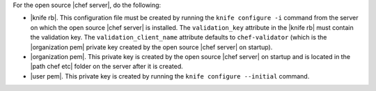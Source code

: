 .. This is an included how-to. 


For the open source |chef server|, do the following:

* |knife rb|. This configuration file must be created by running the ``knife configure -i`` command from the server on which the open source |chef server| is installed. The ``validation_key`` attribute in the |knife rb| must contain the validation key. The ``validation_client_name`` attribute defaults to ``chef-validator`` (which is the |organization pem| private key created by the open source |chef server| on startup).
* |organization pem|. This private key is created by the open source |chef server| on startup and is located in the |path chef etc| folder on the server after it is created.
* |user pem|. This private key is created by running the ``knife configure --initial`` command.
